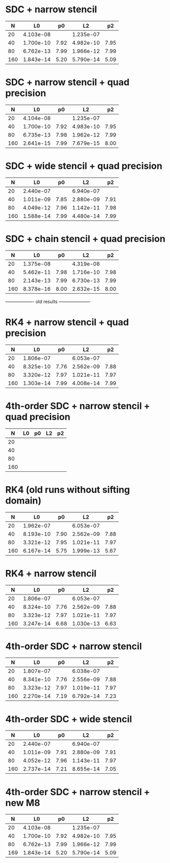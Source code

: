 * SDC + narrow stencil

|   N |        L0 |   p0 |        L2 |   p2 |
|-----+-----------+------+-----------+------|
|  20 | 4.103e-08 |      | 1.235e-07 |      |
|  40 | 1.700e-10 | 7.92 | 4.982e-10 | 7.95 |
|  80 | 6.762e-13 | 7.99 | 1.966e-12 | 7.99 |
| 160 | 1.843e-14 | 5.20 | 5.790e-14 | 5.09 |

* SDC + narrow stencil + quad precision

|   N |        L0 |   p0 |        L2 |   p2 |
|-----+-----------+------+-----------+------|
|  20 | 4.104e-08 |      | 1.235e-07 |      |
|  40 | 1.700e-10 | 7.92 | 4.983e-10 | 7.95 |
|  80 | 6.735e-13 | 7.98 | 1.962e-12 | 7.99 |
| 160 | 2.641e-15 | 7.99 | 7.679e-15 | 8.00 |

* SDC + wide stencil + quad precision

|   N |        L0 |   p0 |        L2 |   p2 |
|-----+-----------+------+-----------+------|
|  20 | 2.440e-07 |      | 6.940e-07 |      |
|  40 | 1.011e-09 | 7.85 | 2.880e-09 | 7.91 |
|  80 | 4.049e-12 | 7.96 | 1.142e-11 | 7.98 |
| 160 | 1.588e-14 | 7.99 | 4.480e-14 | 7.99 |

* SDC + chain stencil + quad precision

|   N |        L0 |   p0 |        L2 |   p2 |
|-----+-----------+------+-----------+------|
|  20 | 1.375e-08 |      | 4.319e-08 |      |
|  40 | 5.462e-11 | 7.98 | 1.716e-10 | 7.98 |
|  80 | 2.143e-13 | 7.99 | 6.730e-13 | 7.99 |
| 160 | 8.378e-16 | 8.00 | 2.632e-15 | 8.00 |


------------------- old results ---------------------

* RK4 + narrow stencil + quad precision

|   N |        L0 |   p0 |        L2 |   p2 |
|-----+-----------+------+-----------+------|
|  20 | 1.806e-07 |      | 6.053e-07 |      |
|  40 | 8.325e-10 | 7.76 | 2.562e-09 | 7.88 |
|  80 | 3.320e-12 | 7.97 | 1.021e-11 | 7.97 |
| 160 | 1.303e-14 | 7.99 | 4.008e-14 | 7.99 |

* 4th-order SDC + narrow stencil + quad precision

|   N | L0 | p0 | L2 | p2 |
|-----+----+----+----+----|
|  20 |    |    |    |    |
|  40 |    |    |    |    |
|  80 |    |    |    |    |
| 160 |    |    |    |    |

* RK4  (old runs without sifting domain)

|   N |        L0 |   p0 |        L2 |   p2 |
|-----+-----------+------+-----------+------|
|  20 | 1.962e-07 |      | 6.053e-07 |      |
|  40 | 8.193e-10 | 7.90 | 2.562e-09 | 7.88 |
|  80 | 3.321e-12 | 7.95 | 1.021e-11 | 7.97 |
| 160 | 6.167e-14 | 5.75 | 1.999e-13 | 5.67 |

* RK4 + narrow stencil

|   N |        L0 |   p0 |        L2 |   p2 |
|-----+-----------+------+-----------+------|
|  20 | 1.806e-07 |      | 6.053e-07 |      |
|  40 | 8.324e-10 | 7.76 | 2.562e-09 | 7.88 |
|  80 | 3.323e-12 | 7.97 | 1.021e-11 | 7.97 |
| 160 | 3.247e-14 | 6.68 | 1.030e-13 | 6.63 |

* 4th-order SDC + narrow stencil

|   N |        L0 |   p0 |        L2 |   p2 |
|-----+-----------+------+-----------+------|
|  20 | 1.807e-07 |      | 6.038e-07 |      |
|  40 | 8.341e-10 | 7.76 | 2.556e-09 | 7.88 |
|  80 | 3.323e-12 | 7.97 | 1.019e-11 | 7.97 |
| 160 | 2.270e-14 | 7.19 | 6.792e-14 | 7.23 |

* 4th-order SDC + wide stencil

|   N |        L0 |   p0 |        L2 |   p2 |
|-----+-----------+------+-----------+------|
|  20 | 2.440e-07 |      | 6.940e-07 |      |
|  40 | 1.011e-09 | 7.91 | 2.880e-09 | 7.91 |
|  80 | 4.052e-12 | 7.96 | 1.143e-11 | 7.97 |
| 160 | 2.737e-14 | 7.21 | 8.655e-14 | 7.05 |

* 4th-order SDC + narrow stencil + new M8

|   N |        L0 |   p0 |        L2 |   p2 |
|-----+-----------+------+-----------+------|
|  20 | 4.103e-08 |      | 1.235e-07 |      |
|  40 | 1.700e-10 | 7.92 | 4.982e-10 | 7.95 |
|  80 | 6.762e-13 | 7.99 | 1.966e-12 | 7.99 |
| 169 | 1.843e-14 | 5.20 | 5.790e-14 | 5.09 |

